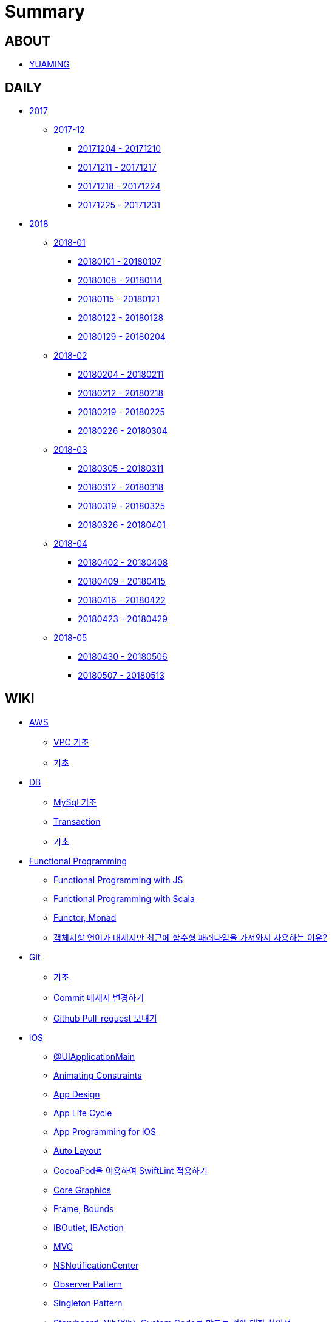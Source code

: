 = Summary

== ABOUT

* link:README.adoc[YUAMING]

== DAILY

* link:daily/2017/README.adoc[2017]
** link:daily/2017/201712/README.adoc[2017-12]
*** link:daily/2017/201712/20171204-20171210.adoc[20171204 - 20171210]
*** link:daily/2017/201712/20171211-20171217.adoc[20171211 - 20171217]
*** link:daily/2017/201712/20171218-20171224.adoc[20171218 - 20171224]
*** link:daily/2017/201712/20171225-20171231.adoc[20171225 - 20171231]
* link:daily/2018/README.adoc[2018]
** link:daily/2018/201801/README.adoc[2018-01]
*** link:daily/2018/201801/20180101-20180107.adoc[20180101 - 20180107]
*** link:daily/2018/201801/20180108-20180114.adoc[20180108 - 20180114]
*** link:daily/2018/201801/20180115-20180121.adoc[20180115 - 20180121]
*** link:daily/2018/201801/20180122-20180128.adoc[20180122 - 20180128]
*** link:daily/2018/201801/20180129-20180204.adoc[20180129 - 20180204]
** link:daily/2018/201802/README.adoc[2018-02]
*** link:daily/2018/201802/20180205-20180211.adoc[20180204 - 20180211]
*** link:daily/2018/201802/20180212-20180218.adoc[20180212 - 20180218]
*** link:daily/2018/201802/20180219-20180225.adoc[20180219 - 20180225]
*** link:daily/2018/201802/20180226-20180304.adoc[20180226 - 20180304]
** link:daily/2018/201803/README.adoc[2018-03]
*** link:daily/2018/201803/20180305-20180311.adoc[20180305 - 20180311]
*** link:daily/2018/201803/20180312-20180318.adoc[20180312 - 20180318]
*** link:daily/2018/201803/20180319-20180325.adoc[20180319 - 20180325]
*** link:daily/2018/201803/20180326-20180401.adoc[20180326 - 20180401]
** link:daily/2018/201804/README.adoc[2018-04]
*** link:daily/2018/201804/20180402-20180408.adoc[20180402 - 20180408]
*** link:daily/2018/201804/20180409-20180415.adoc[20180409 - 20180415]
*** link:daily/2018/201804/20180416-20180422.adoc[20180416 - 20180422]
*** link:daily/2018/201804/20180423-20180429.adoc[20180423 - 20180429]
** link:daily/2018/201805/README.adoc[2018-05]
*** link:daily/2018/201805/20180430-20180506.adoc[20180430 - 20180506]
*** link:daily/2018/201805/20180507-20180513.adoc[20180507 - 20180513]

== WIKI

* link:aws/README.adoc[AWS]
** link:aws/aws-vpc.adoc[VPC 기초]
** link:aws/aws.adoc[기초]
* link:db/README.adoc[DB]
** link:db/mysql.adoc[MySql 기초]
** link:db/transaction.adoc[Transaction]
** link:db/db.adoc[기초]
* link:fp/README.adoc[Functional Programming]
** link:fp/functional-programming-js.adoc[Functional Programming with JS]
** link:fp/functional-programming-scala.adoc[Functional Programming with Scala]
** link:fp/functor-monad.adoc[Functor, Monad]
** link:fp/why-use-functional-programming-language.adoc[객체지향 언어가 대세지만 최근에 함수형 패러다임을 가져와서 사용하는 이유?]
* link:git/README.adoc[Git]
** link:git/git.adoc[기초]
** link:git/how-to-change-git-commit-message.adoc[Commit 메세지 변경하기]
** link:git/how-to-send-github-pull-request.adoc[Github Pull-request 보내기]
* link:ios/README.adoc[iOS]
** link:ios/ui-application-main.adoc[@UIApplicationMain]
** link:ios/animating-constraints.adoc[Animating Constraints]
** link:ios/ios-app-design.adoc[App Design]
** link:ios/app-life-cycle.adoc[App Life Cycle]
** link:ios/app-programming-for-ios.adoc[App Programming for iOS]
** link:ios/auto-layout.adoc[Auto Layout]
** link:ios/how-to-apply-swiftlint-with-cocoapod.adoc[CocoaPod을 이용하여 SwiftLint 적용하기]
** link:ios/core-graphics.adoc[Core Graphics]
** link:ios/frame-bounds.adoc[Frame, Bounds]
** link:ios/ib-outlet-action.adoc[IBOutlet, IBAction]
** link:ios/model-view-controller.adoc[MVC]
** link:ios/nsnotificationcenter.adoc[NSNotificationCenter]
** link:ios/observer.adoc[Observer Pattern]
** link:ios/singleton.adoc[Singleton Pattern]
** link:ios/storyboard-nib-code-difference.adoc[Storyboard, Nib(Xib), Custom Code로 만드는 것에 대한 차이점]
** link:ios/view-view-controller.adoc[The Role of View Controllers]
** link:ios/tips.adoc[Tips]
** link:ios/touch-event.adoc[Touch Event]
** link:ios/imagepicker-delegate.adoc[UIImagePickerController]
** link:ios/image-imageview.adoc[UIImage, UIImageView]
** link:ios/tabbar-tabbar-controller.adoc[UITabBar, UITabBarController]
** link:ios/tableview-controller.adoc[UITableView, UITableViewController]
** link:ios/view-controller.adoc[UIViewController]
** link:ios/ui-classes.adoc[UI 클래스 계층도]
** link:ios/view-controller-container.adoc[View Controller Container]
** link:ios/view-life-cycle.adoc[View Life Cycle]
** link:ios/ios-structure.adoc[구조]
** link:ios/shallow-deep-copy.adoc[깊은 복사와 얕은 복사]
// ** link:ios/my-app-1.adoc[첫 번째 앱 기획]
** link:ios/view-segue.adoc[다양한 화면 전환]
** link:ios/archives-serialization.adoc[아키이빙과 직렬화]
** link:ios/adding-images-in-project.adoc[프로젝트에 이미지 추가하기]
* link:mac/README.adoc[MacOS]
** link:mac/how-to-delete-ds-stores.adoc[.DS_Store 일괄 삭제]
** link:mac/setting-after-initialization.adoc[Mac 초기화 후 세팅하기]
** link:mac/after-updating-errors.adoc[OS-X 업데이트 후, Git 등 오류 발생]
** link:mac/the-github-credentials-in-the-macOS-keychain-may-be-invalid.adoc[The GitHub credentials in the macOS keychain may be invalid]
** link:mac/how-to-clear-zsh-history.adoc[ZSH Command 내역 지우기]
** link:mac/how-to-change-screenshot-options.adoc[스크린샷 기본 설정 바꾸기]
* link:oop/README.adoc[Object-Oriented Programming]
** link:oop/object-oriented-programming.adoc[Object-Oriented Programming with Swift]
** link:oop/slap.adoc[SLAP]
** link:oop/is-setter-absolutely-necessary.adoc[Setter는 꼭 필요한가?]
** link:oop/how-to-practice-object-design-with-swift.adoc[Swift로 객체 설계 연습하기]
** link:oop/di.adoc[의존성주입]
* link:regex/README.adoc[Regular Expression]
** link:regex/automata.adoc[오토마타]
** link:regex/regular-expression.adoc[정규표현식]
* link:rxswift/README.adoc[RxSwift]
** link:rxswift/getting-started-with-rxswift.adoc[Getting Started With RxSwift]
* link:swift/README.adoc[Swift]
** link:swift/cannot-use-mutating-member-immutable-value.adoc[Cannot use mutating member on immutable value: function call returns immutable value]
** link:swift/dynamic-type.adoc[Dynamic Type]
** link:swift/enum-multiple-raw-values.adoc[Enum Multiple Raw-Value]
** link:swift/using-error-in-enum.adoc[Enum에서 Error 사용하기]
** link:swift/EXC_BAD_ACCESS.adoc[EXC BAD ACCESS]
** link:swift/how-to-eunmerate-an-enum-with-string-type.adoc[How to enumerate an enum with String type?]
** link:swift/memory.adoc[Memory]
** link:swift/object-identifier.adoc[ObjectIdentifier]
** link:swift/private-extension.adoc[Private Extension]
** link:swift/string-formatter.adoc[String Formatter]
** link:swift/swift.adoc[Swift]
** link:swift/swift3-swift4-substring.adoc[Swift3, Swift4 문자열 자르기]
** link:swift/swift-development-environment.adoc[Swift 프로젝트 개발 환경]
** link:swift/mutating-function.adoc[객체를 init으로 초기화와 mutating func으로 속성 바꾸기]
** link:swift/method.adoc[메서드]
** link:swift/inheritance.adoc[상속]
** link:swift/subscript.adoc[서브스크립트]
** link:swift/property.adoc[속성]
** link:swift/joined.adoc[여러 문자열 결합하기]
** link:swift/enum.adoc[열거형]
** link:swift/optional.adoc[옵셔널]
** link:swift/intialization.adoc[초기화]
** link:swift/collection-type.adoc[콜렉션 타입]
** link:swift/class-struct.adoc[클래스, 구조체]
** link:swift/closure.adoc[클로저]
** link:swift/control-flow.adoc[흐름 제어]
** link:swift/pattern.adoc[패턴]
** link:swift/function.adoc[함수]
* link:tdd/README.adoc[TDD]
** link:tdd/tdd-refactoring-overview.adoc[TDD, Refactoring Overview]
** link:tdd/test-double.adoc[Test Double]
** link:tdd/test.adoc[테스트]
* link:ux-ui/README.adoc[UX/UI]
** link:ux-ui/ads.adoc[ADS]
** link:ux-ui/components.adoc[Components]
** link:ux-ui/design-process.adoc[Design Process]
** link:ux-ui/icon.adoc[Icon]
** link:ux-ui/ios-android-design.adoc[iOS, Android Design]
** link:ux-ui/design-unity.adoc[디자인 통일성]
** link:ux-ui/before-designing.adoc[디자인 하기 전]
** link:ux-ui/app-planning-and-design.adoc[앱 기획과 디자인 과정]
* link:vim/README.adoc[VIM]
** link:vim/vim.adoc[기초]
* link:xcode/README.adoc[XCode]
** link:xcode/how-to-set-to-change-the-minimum-deployment-version-in-xcode.adoc[Deployment Version 바꾸는 방법]
** link:xcode/xcode-cheat-sheet.adoc[Cheat Sheet]
** link:xcode/refactor.adoc[Refactor]
** link:xcode/xcode-shortcuts.adoc[단축키]
** link:xcode/xcode-debug-commands.adoc[디버그 명령어]
** link:xcode/how-to-check-memory-leak.adoc[메모리 릭 확인하는 방법]
* link:etc/README.adoc[ETC.]
** link:etc/akka-study.adoc[Akka 스터디 정리]
** link:etc/code.adoc[Code]
** link:etc/copy-on-write.adoc[Copy On Write]
** link:etc/coroutine.adoc[Coroutine]
** link:etc/http.adoc[HTTP]
** link:etc/mvc-mvp-mvvm.adoc[MVC, MVP, MVVM]
** link:etc/msa.adoc[MSA]
** link:etc/subroutine.adoc[Subroutine]
** link:etc/sync-async.adoc[Sync, Async, Blocking, Non-Blocking]
** link:etc/target-host.adoc[Target, Host]
** link:etc/indirection.adoc[간접참조]
** link:etc/mobile-computing.adoc[모바일 컴퓨팅]
** link:etc/programming-study.adoc[프로그래밍 정석 스터디 정리]

